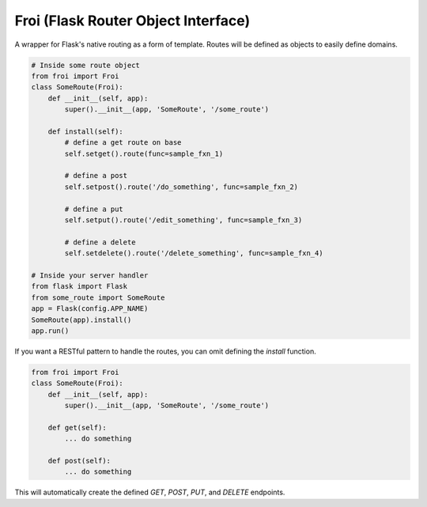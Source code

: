 Froi (Flask Router Object Interface)
====================================

A wrapper for Flask's native routing as a form of template.
Routes will be defined as objects to easily define domains.

.. code-block:: python

    # Inside some route object
    from froi import Froi
    class SomeRoute(Froi):
        def __init__(self, app):
            super().__init__(app, 'SomeRoute', '/some_route')

        def install(self):
            # define a get route on base
            self.setget().route(func=sample_fxn_1)

            # define a post
            self.setpost().route('/do_something', func=sample_fxn_2)

            # define a put
            self.setput().route('/edit_something', func=sample_fxn_3)

            # define a delete
            self.setdelete().route('/delete_something', func=sample_fxn_4)

    # Inside your server handler
    from flask import Flask
    from some_route import SomeRoute
    app = Flask(config.APP_NAME)
    SomeRoute(app).install()
    app.run()

If you want a RESTful pattern to handle the routes, you can omit defining the `install` function.

.. code-block:: python

    from froi import Froi
    class SomeRoute(Froi):
        def __init__(self, app):
            super().__init__(app, 'SomeRoute', '/some_route')

        def get(self):
            ... do something

        def post(self):
            ... do something

This will automatically create the defined `GET`, `POST`, `PUT`, and `DELETE` endpoints.
